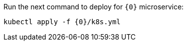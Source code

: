 Run the next command to deploy for `{0}` microservice:

[source,bash,subs="attributes+"]
----
kubectl apply -f {0}/k8s.yml
----

